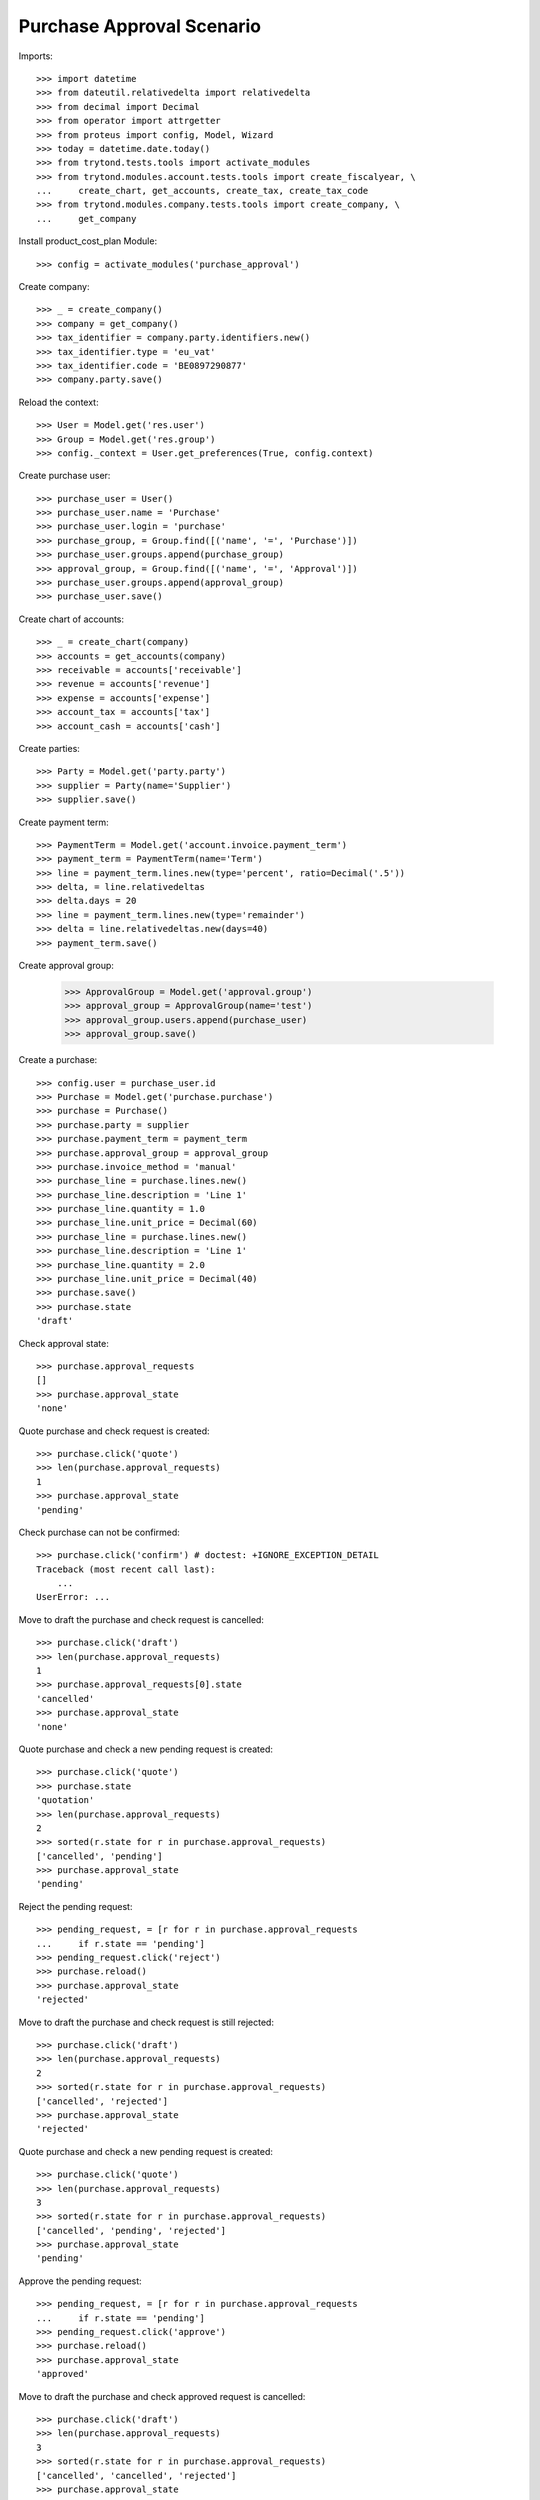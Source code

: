 ==========================
Purchase Approval Scenario
==========================

Imports::

    >>> import datetime
    >>> from dateutil.relativedelta import relativedelta
    >>> from decimal import Decimal
    >>> from operator import attrgetter
    >>> from proteus import config, Model, Wizard
    >>> today = datetime.date.today()
    >>> from trytond.tests.tools import activate_modules
    >>> from trytond.modules.account.tests.tools import create_fiscalyear, \
    ...     create_chart, get_accounts, create_tax, create_tax_code
    >>> from trytond.modules.company.tests.tools import create_company, \
    ...     get_company

Install product_cost_plan Module::

    >>> config = activate_modules('purchase_approval')


Create company::

    >>> _ = create_company()
    >>> company = get_company()
    >>> tax_identifier = company.party.identifiers.new()
    >>> tax_identifier.type = 'eu_vat'
    >>> tax_identifier.code = 'BE0897290877'
    >>> company.party.save()

Reload the context::

    >>> User = Model.get('res.user')
    >>> Group = Model.get('res.group')
    >>> config._context = User.get_preferences(True, config.context)

Create purchase user::

    >>> purchase_user = User()
    >>> purchase_user.name = 'Purchase'
    >>> purchase_user.login = 'purchase'
    >>> purchase_group, = Group.find([('name', '=', 'Purchase')])
    >>> purchase_user.groups.append(purchase_group)
    >>> approval_group, = Group.find([('name', '=', 'Approval')])
    >>> purchase_user.groups.append(approval_group)
    >>> purchase_user.save()

Create chart of accounts::

    >>> _ = create_chart(company)
    >>> accounts = get_accounts(company)
    >>> receivable = accounts['receivable']
    >>> revenue = accounts['revenue']
    >>> expense = accounts['expense']
    >>> account_tax = accounts['tax']
    >>> account_cash = accounts['cash']

Create parties::

    >>> Party = Model.get('party.party')
    >>> supplier = Party(name='Supplier')
    >>> supplier.save()

Create payment term::

    >>> PaymentTerm = Model.get('account.invoice.payment_term')
    >>> payment_term = PaymentTerm(name='Term')
    >>> line = payment_term.lines.new(type='percent', ratio=Decimal('.5'))
    >>> delta, = line.relativedeltas
    >>> delta.days = 20
    >>> line = payment_term.lines.new(type='remainder')
    >>> delta = line.relativedeltas.new(days=40)
    >>> payment_term.save()

Create approval group:

    >>> ApprovalGroup = Model.get('approval.group')
    >>> approval_group = ApprovalGroup(name='test')
    >>> approval_group.users.append(purchase_user)
    >>> approval_group.save()

Create a purchase::

    >>> config.user = purchase_user.id
    >>> Purchase = Model.get('purchase.purchase')
    >>> purchase = Purchase()
    >>> purchase.party = supplier
    >>> purchase.payment_term = payment_term
    >>> purchase.approval_group = approval_group
    >>> purchase.invoice_method = 'manual'
    >>> purchase_line = purchase.lines.new()
    >>> purchase_line.description = 'Line 1'
    >>> purchase_line.quantity = 1.0
    >>> purchase_line.unit_price = Decimal(60)
    >>> purchase_line = purchase.lines.new()
    >>> purchase_line.description = 'Line 1'
    >>> purchase_line.quantity = 2.0
    >>> purchase_line.unit_price = Decimal(40)
    >>> purchase.save()
    >>> purchase.state
    'draft'

Check approval state::

    >>> purchase.approval_requests
    []
    >>> purchase.approval_state
    'none'

Quote purchase and check request is created::

    >>> purchase.click('quote')
    >>> len(purchase.approval_requests)
    1
    >>> purchase.approval_state
    'pending'

Check purchase can not be confirmed::

    >>> purchase.click('confirm') # doctest: +IGNORE_EXCEPTION_DETAIL
    Traceback (most recent call last):
        ...
    UserError: ...

Move to draft the purchase and check request is cancelled::

    >>> purchase.click('draft')
    >>> len(purchase.approval_requests)
    1
    >>> purchase.approval_requests[0].state
    'cancelled'
    >>> purchase.approval_state
    'none'

Quote purchase and check a new pending request is created::

    >>> purchase.click('quote')
    >>> purchase.state
    'quotation'
    >>> len(purchase.approval_requests)
    2
    >>> sorted(r.state for r in purchase.approval_requests)
    ['cancelled', 'pending']
    >>> purchase.approval_state
    'pending'

Reject the pending request::

    >>> pending_request, = [r for r in purchase.approval_requests
    ...     if r.state == 'pending']
    >>> pending_request.click('reject')
    >>> purchase.reload()
    >>> purchase.approval_state
    'rejected'

Move to draft the purchase and check request is still rejected::

    >>> purchase.click('draft')
    >>> len(purchase.approval_requests)
    2
    >>> sorted(r.state for r in purchase.approval_requests)
    ['cancelled', 'rejected']
    >>> purchase.approval_state
    'rejected'

Quote purchase and check a new pending request is created::

    >>> purchase.click('quote')
    >>> len(purchase.approval_requests)
    3
    >>> sorted(r.state for r in purchase.approval_requests)
    ['cancelled', 'pending', 'rejected']
    >>> purchase.approval_state
    'pending'

Approve the pending request::

    >>> pending_request, = [r for r in purchase.approval_requests
    ...     if r.state == 'pending']
    >>> pending_request.click('approve')
    >>> purchase.reload()
    >>> purchase.approval_state
    'approved'

Move to draft the purchase and check approved request is cancelled::

    >>> purchase.click('draft')
    >>> len(purchase.approval_requests)
    3
    >>> sorted(r.state for r in purchase.approval_requests)
    ['cancelled', 'cancelled', 'rejected']
    >>> purchase.approval_state
    'none'

Quote purchase and check a new pending request is created::

    >>> purchase.click('quote')
    >>> len(purchase.approval_requests)
    4
    >>> sorted(r.state for r in purchase.approval_requests)
    ['cancelled', 'cancelled', 'pending', 'rejected']
    >>> purchase.approval_state
    'pending'

Approve the pending request::

    >>> pending_request, = [r for r in purchase.approval_requests
    ...     if r.state == 'pending']
    >>> pending_request.click('approve')
    >>> purchase.reload()
    >>> purchase.approval_state
    'approved'

Check purchase can be confirmed::

    >>> purchase.click('confirm')
    >>> purchase.state
    'done'

